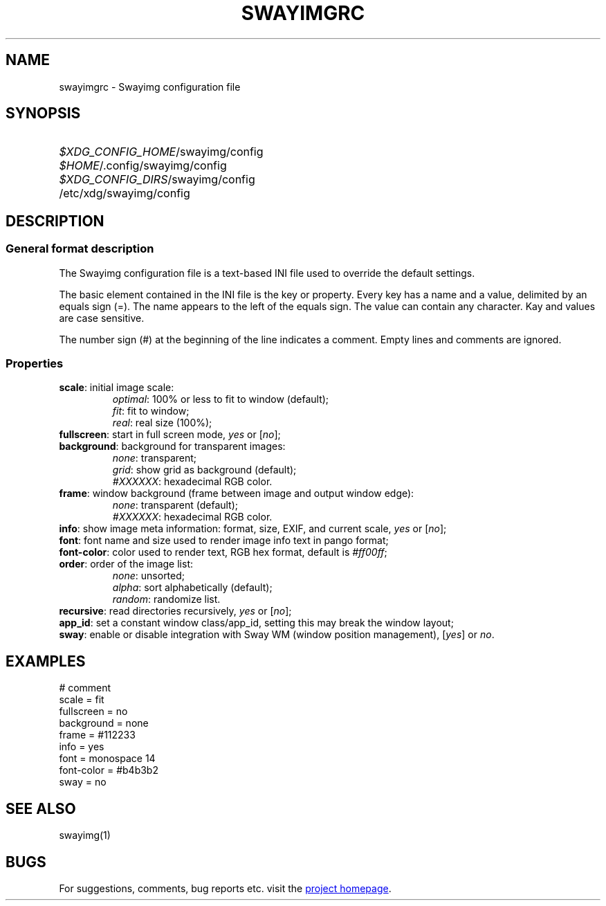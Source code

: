 .\" Swayimg configuration file format.
.\" Copyright (C) 2022 Artem Senichev <artemsen@gmail.com>
.TH SWAYIMGRC 5 2022-02-09 swayimg "Swayimg configuration"
.SH NAME
swayimgrc \- Swayimg configuration file
.\" possible file locations
.SH SYNOPSIS
.SY \fI$XDG_CONFIG_HOME\fR/swayimg/config
.SY \fI$HOME\fR/.config/swayimg/config
.SY \fI$XDG_CONFIG_DIRS\fR/swayimg/config
.SY \fR/etc/xdg/swayimg/config
.\" format description
.SH DESCRIPTION
.SS General format description
The Swayimg configuration file is a text-based INI file used to override the
default settings.
.PP
The basic element contained in the INI file is the key or property.
Every key has a name and a value, delimited by an equals sign (=).
The name appears to the left of the equals sign. The value can contain any
character. Kay and values are case sensitive.
.PP
The number sign (#) at the beginning of the line indicates a comment.
Empty lines and comments are ignored.
.SS Properties
.PP
.IP "\fBscale\fR: initial image scale:"
.nf
\fIoptimal\fR: 100% or less to fit to window (default);
\fIfit\fR: fit to window;
\fIreal\fR: real size (100%);
.IP "\fBfullscreen\fR: start in full screen mode, \fIyes\fR or [\fIno\fR];"
.IP "\fBbackground\fR: background for transparent images:"
.nf
\fInone\fR: transparent;
\fIgrid\fR: show grid as background (default);
\fI#XXXXXX\fR: hexadecimal RGB color.
.IP "\fBframe\fR: window background (frame between image and output window edge):"
.nf
\fInone\fR: transparent (default);
\fI#XXXXXX\fR: hexadecimal RGB color.
.IP "\fBinfo\fR: show image meta information: format, size, EXIF, and current scale, \fIyes\fR or [\fIno\fR];"
.IP "\fBfont\fR: font name and size used to render image info text in pango format;"
.IP "\fBfont-color\fR: color used to render text, RGB hex format, default is \fI#ff00ff\fR;"
.IP "\fBorder\fR: order of the image list:"
.nf
\fInone\fR: unsorted;
\fIalpha\fR: sort alphabetically (default);
\fIrandom\fR: randomize list.
.IP "\fBrecursive\fR: read directories recursively, \fIyes\fR or [\fIno\fR];"
.IP "\fBapp_id\fR: set a constant window class/app_id, setting this may break the window layout;"
.IP "\fBsway\fR: enable or disable integration with Sway WM (window position management), [\fIyes\fR] or \fIno\fR."
.\" example file
.SH EXAMPLES
.EX
# comment
scale = fit
fullscreen = no
background = none
frame = #112233
info = yes
font = monospace 14
font-color = #b4b3b2
sway = no
.EE
.\" related man pages
.SH SEE ALSO
swayimg(1)
.\" link to homepage
.SH BUGS
For suggestions, comments, bug reports etc. visit the
.UR https://github.com/artemsen/swayimg
project homepage
.UE .
